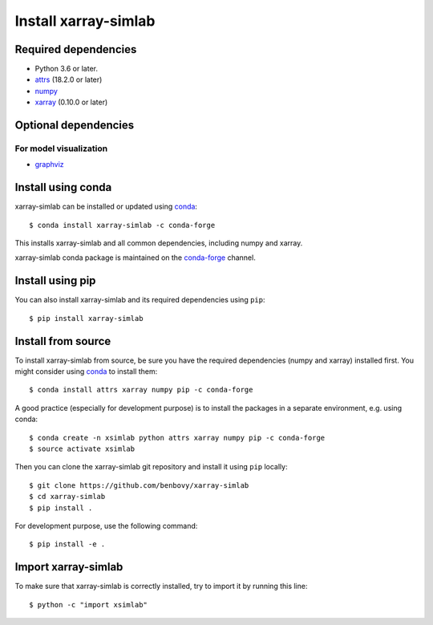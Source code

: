 .. _installing:

Install xarray-simlab
=====================

Required dependencies
---------------------

- Python 3.6 or later.
- `attrs <http://www.attrs.org>`__ (18.2.0 or later)
- `numpy <http://www.numpy.org/>`__
- `xarray <http://xarray.pydata.org>`__ (0.10.0 or later)

Optional dependencies
---------------------

For model visualization
~~~~~~~~~~~~~~~~~~~~~~~

- `graphviz <http://graphviz.readthedocs.io>`__

Install using conda
-------------------

xarray-simlab can be installed or updated using conda_::

  $ conda install xarray-simlab -c conda-forge

This installs xarray-simlab and all common dependencies, including
numpy and xarray.

xarray-simlab conda package is maintained on the `conda-forge`_
channel.

.. _conda-forge: https://conda-forge.org/
.. _conda: https://conda.io/docs/

Install using pip
-----------------

You can also install xarray-simlab and its required dependencies using
``pip``::

  $ pip install xarray-simlab

Install from source
-------------------

To install xarray-simlab from source, be sure you have the required
dependencies (numpy and xarray) installed first. You might consider
using conda_ to install them::

    $ conda install attrs xarray numpy pip -c conda-forge

A good practice (especially for development purpose) is to install the
packages in a separate environment, e.g. using conda::

    $ conda create -n xsimlab python attrs xarray numpy pip -c conda-forge
    $ source activate xsimlab

Then you can clone the xarray-simlab git repository and install it
using ``pip`` locally::

    $ git clone https://github.com/benbovy/xarray-simlab
    $ cd xarray-simlab
    $ pip install .

For development purpose, use the following command::

    $ pip install -e .

.. _PyPi: https://pypi.python.org/pypi/xarray-simlab/

Import xarray-simlab
--------------------

To make sure that xarray-simlab is correctly installed, try to import
it by running this line::

    $ python -c "import xsimlab"
